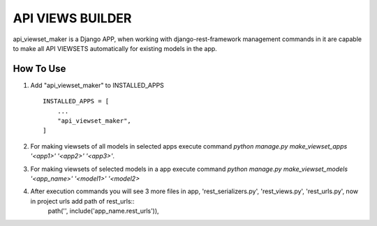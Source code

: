 ==============
API VIEWS BUILDER
==============

api_viewset_maker is a Django APP, when working with django-rest-framework management commands in it are capable to make all API VIEWSETS automatically for existing models in the app.

How To Use
----------

1. Add "api_viewset_maker" to INSTALLED_APPS ::

    INSTALLED_APPS = [
        ...
        "api_viewset_maker",
    ]

2. For making viewsets of all models in selected apps execute command `python manage.py make_viewset_apps '<app1>' '<app2>' '<app3>'`.

3. For making viewsets of selected models in a app execute command `python manage.py make_viewset_models '<app_name>' '<model1>' '<model2>` 

4. After execution commands you will see 3 more files in app, 'rest_serializers.py', 'rest_views.py', 'rest_urls.py', now in project urls add 		path of rest_urls::
	path('', include('app_name.rest_urls')),


